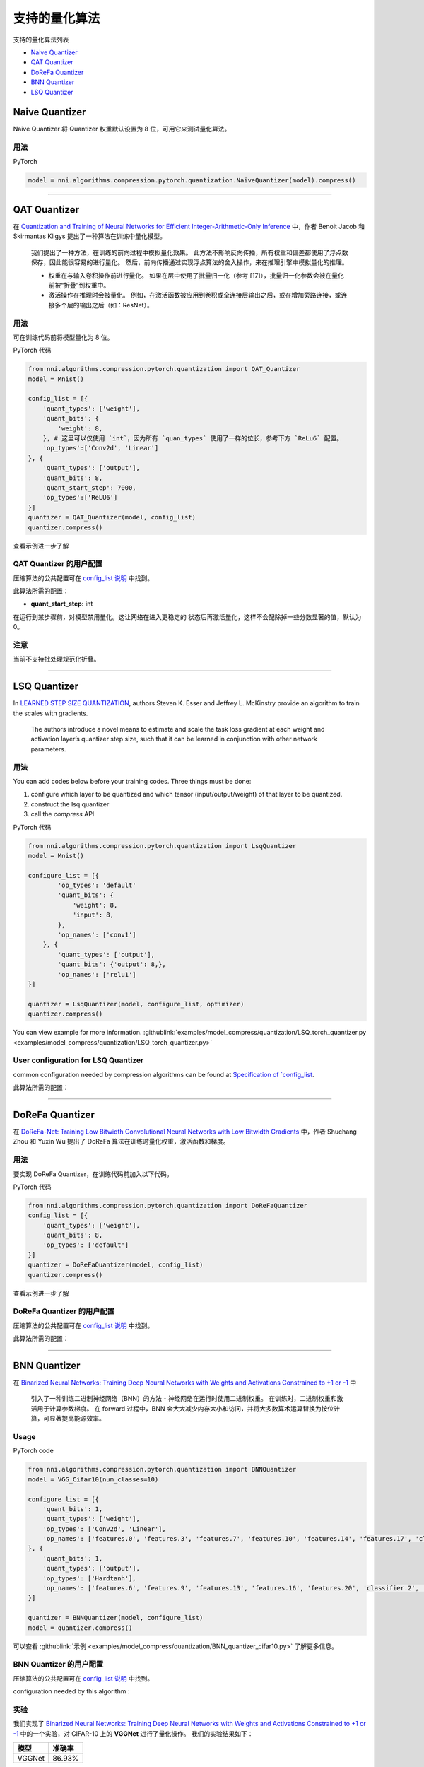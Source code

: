 支持的量化算法
========================================

支持的量化算法列表


* `Naive Quantizer <#naive-quantizer>`__
* `QAT Quantizer <#qat-quantizer>`__
* `DoReFa Quantizer <#dorefa-quantizer>`__
* `BNN Quantizer <#bnn-quantizer>`__
* `LSQ Quantizer <#lsq-quantizer>`__

Naive Quantizer
---------------

Naive Quantizer 将 Quantizer 权重默认设置为 8 位，可用它来测试量化算法。

用法
^^^^^

PyTorch

.. code-block:: python

   model = nni.algorithms.compression.pytorch.quantization.NaiveQuantizer(model).compress()

----

QAT Quantizer
-------------

在 `Quantization and Training of Neural Networks for Efficient Integer-Arithmetic-Only Inference <http://openaccess.thecvf.com/content_cvpr_2018/papers/Jacob_Quantization_and_Training_CVPR_2018_paper.pdf>`__ 中，作者 Benoit Jacob 和 Skirmantas Kligys 提出了一种算法在训练中量化模型。

..

   我们提出了一种方法，在训练的前向过程中模拟量化效果。 此方法不影响反向传播，所有权重和偏差都使用了浮点数保存，因此能很容易的进行量化。 然后，前向传播通过实现浮点算法的舍入操作，来在推理引擎中模拟量化的推理。


   * 权重在与输入卷积操作前进行量化。 如果在层中使用了批量归一化（参考 [17]），批量归一化参数会被在量化前被“折叠”到权重中。
   * 激活操作在推理时会被量化。 例如，在激活函数被应用到卷积或全连接层输出之后，或在增加旁路连接，或连接多个层的输出之后（如：ResNet）。


用法
^^^^^

可在训练代码前将模型量化为 8 位。

PyTorch 代码

.. code-block:: python

   from nni.algorithms.compression.pytorch.quantization import QAT_Quantizer
   model = Mnist()

   config_list = [{
       'quant_types': ['weight'],
       'quant_bits': {
           'weight': 8,
       }, # 这里可以仅使用 `int`，因为所有 `quan_types` 使用了一样的位长，参考下方 `ReLu6` 配置。
       'op_types':['Conv2d', 'Linear']
   }, {
       'quant_types': ['output'],
       'quant_bits': 8,
       'quant_start_step': 7000,
       'op_types':['ReLU6']
   }]
   quantizer = QAT_Quantizer(model, config_list)
   quantizer.compress()

查看示例进一步了解

QAT Quantizer 的用户配置
^^^^^^^^^^^^^^^^^^^^^^^^^^^^^^^^^^^^

压缩算法的公共配置可在 `config_list 说明 <./QuickStart.rst>`__ 中找到。

此算法所需的配置：


* **quant_start_step:** int

在运行到某步骤前，对模型禁用量化。这让网络在进入更稳定的
状态后再激活量化，这样不会配除掉一些分数显著的值，默认为 0。

注意
^^^^

当前不支持批处理规范化折叠。

----

LSQ Quantizer
-------------

In `LEARNED STEP SIZE QUANTIZATION <https://arxiv.org/pdf/1902.08153.pdf>`__\ , authors Steven K. Esser and Jeffrey L. McKinstry provide an algorithm to train the scales with gradients.

..

   The authors introduce a novel means to estimate and scale the task loss gradient at each weight and activation layer’s quantizer step size, such that it can be learned in conjunction with other network parameters.


用法
^^^^^
You can add codes below before your training codes. Three things must be done:


1. configure which layer to be quantized and which tensor (input/output/weight) of that layer to be quantized.
2. construct the lsq quantizer
3. call the `compress` API


PyTorch 代码

.. code-block:: python

    from nni.algorithms.compression.pytorch.quantization import LsqQuantizer
    model = Mnist()

    configure_list = [{
            'op_types': 'default'
            'quant_bits': {
                'weight': 8,
                'input': 8,
            },
            'op_names': ['conv1']
        }, {
            'quant_types': ['output'],
            'quant_bits': {'output': 8,},
            'op_names': ['relu1']
    }]

    quantizer = LsqQuantizer(model, configure_list, optimizer)
    quantizer.compress()

You can view example for more information. :githublink:`examples/model_compress/quantization/LSQ_torch_quantizer.py <examples/model_compress/quantization/LSQ_torch_quantizer.py>`

User configuration for LSQ Quantizer
^^^^^^^^^^^^^^^^^^^^^^^^^^^^^^^^^^^^

common configuration needed by compression algorithms can be found at `Specification of `config_list <./QuickStart.rst>`__.

此算法所需的配置：


----

DoReFa Quantizer
----------------

在 `DoReFa-Net: Training Low Bitwidth Convolutional Neural Networks with Low Bitwidth Gradients <https://arxiv.org/abs/1606.06160>`__ 中，作者 Shuchang Zhou 和 Yuxin Wu 提出了 DoReFa 算法在训练时量化权重，激活函数和梯度。

用法
^^^^^

要实现 DoReFa Quantizer，在训练代码前加入以下代码。

PyTorch 代码

.. code-block:: python

   from nni.algorithms.compression.pytorch.quantization import DoReFaQuantizer
   config_list = [{ 
       'quant_types': ['weight'],
       'quant_bits': 8, 
       'op_types': ['default'] 
   }]
   quantizer = DoReFaQuantizer(model, config_list)
   quantizer.compress()

查看示例进一步了解

DoReFa Quantizer 的用户配置
^^^^^^^^^^^^^^^^^^^^^^^^^^^^^^^^^^^^^^^

压缩算法的公共配置可在 `config_list 说明 <./QuickStart.rst>`__ 中找到。

此算法所需的配置：

----

BNN Quantizer
-------------

在 `Binarized Neural Networks: Training Deep Neural Networks with Weights and Activations Constrained to +1 or -1 <https://arxiv.org/abs/1602.02830>`__ 中 

..

   引入了一种训练二进制神经网络（BNN）的方法 - 神经网络在运行时使用二进制权重。 在训练时，二进制权重和激活用于计算参数梯度。 在 forward 过程中，BNN 会大大减少内存大小和访问，并将大多数算术运算替换为按位计算，可显著提高能源效率。


Usage
^^^^^

PyTorch code

.. code-block:: python

   from nni.algorithms.compression.pytorch.quantization import BNNQuantizer
   model = VGG_Cifar10(num_classes=10)

   configure_list = [{
       'quant_bits': 1,
       'quant_types': ['weight'],
       'op_types': ['Conv2d', 'Linear'],
       'op_names': ['features.0', 'features.3', 'features.7', 'features.10', 'features.14', 'features.17', 'classifier.0', 'classifier.3']
   }, {
       'quant_bits': 1,
       'quant_types': ['output'],
       'op_types': ['Hardtanh'],
       'op_names': ['features.6', 'features.9', 'features.13', 'features.16', 'features.20', 'classifier.2', 'classifier.5']
   }]

   quantizer = BNNQuantizer(model, configure_list)
   model = quantizer.compress()

可以查看 :githublink:`示例 <examples/model_compress/quantization/BNN_quantizer_cifar10.py>` 了解更多信息。

BNN Quantizer 的用户配置
^^^^^^^^^^^^^^^^^^^^^^^^^^^^^^^^^^^^

压缩算法的公共配置可在 `config_list 说明 <./QuickStart.rst>`__ 中找到。

configuration needed by this algorithm :

实验
^^^^^^^^^^

我们实现了 `Binarized Neural Networks: Training Deep Neural Networks with Weights and Activations Constrained to +1 or -1 <https://arxiv.org/abs/1602.02830>`__ 中的一个实验，对 CIFAR-10 上的 **VGGNet** 进行了量化操作。 我们的实验结果如下：

.. list-table::
   :header-rows: 1
   :widths: auto

   * - 模型
     - 准确率
   * - VGGNet
     - 86.93%


实验代码在 :githublink:`examples/model_compress/BNN_quantizer_cifar10.py <examples/model_compress/quantization/BNN_quantizer_cifar10.py>` 
